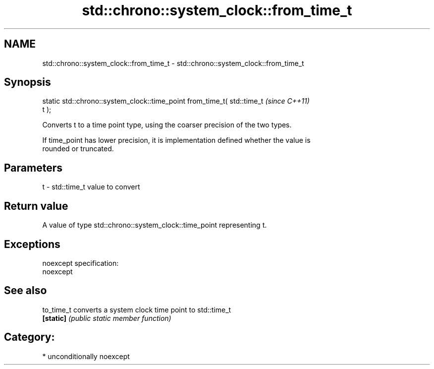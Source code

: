.TH std::chrono::system_clock::from_time_t 3 "Nov 25 2015" "2.1 | http://cppreference.com" "C++ Standard Libary"
.SH NAME
std::chrono::system_clock::from_time_t \- std::chrono::system_clock::from_time_t

.SH Synopsis
   static std::chrono::system_clock::time_point from_time_t( std::time_t  \fI(since C++11)\fP
   t );

   Converts t to a time point type, using the coarser precision of the two types.

   If time_point has lower precision, it is implementation defined whether the value is
   rounded or truncated.

.SH Parameters

   t - std::time_t value to convert

.SH Return value

   A value of type std::chrono::system_clock::time_point representing t.

.SH Exceptions

   noexcept specification:  
   noexcept
     

.SH See also

   to_time_t converts a system clock time point to std::time_t
   \fB[static]\fP  \fI(public static member function)\fP 

.SH Category:

     * unconditionally noexcept

